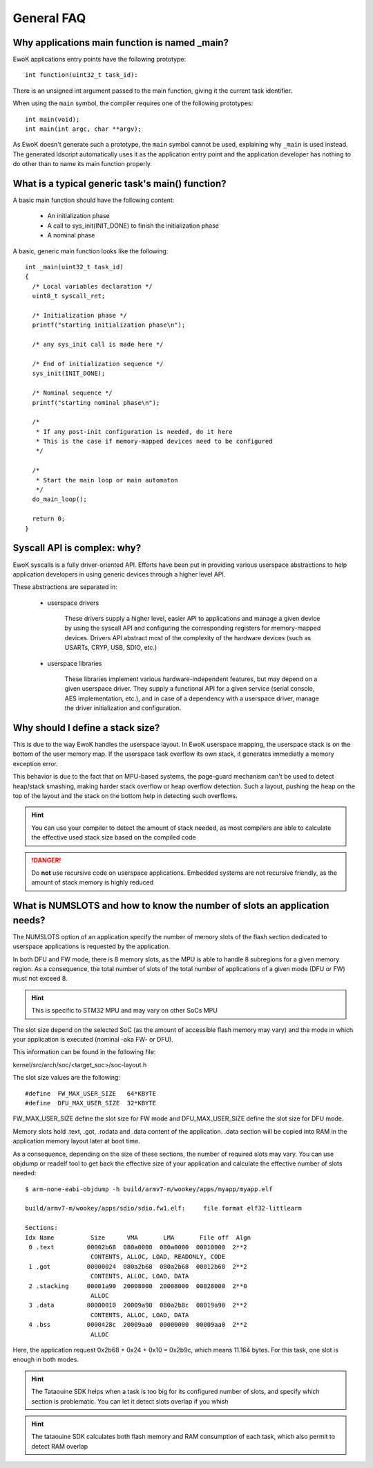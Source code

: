 General FAQ
===========

.. highlight:: c

Why applications main function is named _main?
-----------------------------------------------

EwoK applications entry points have the following prototype::

   int function(uint32_t task_id):

There is an unsigned int argument passed to the main function, giving it the
current task identifier.

When using the ``main`` symbol, the compiler requires one of the
following prototypes::

  int main(void);
  int main(int argc, char **argv);

As EwoK doesn't generate such a prototype, the ``main`` symbol cannot be used,
explaining why ``_main`` is used instead. The generated ldscript automatically
uses it as the application entry point and the application developer has
nothing to do other than to name its main function properly.

What is a typical generic task's main() function?
-----------------------------------------------------------

A basic main function should have the following content:

   * An initialization phase
   * A call to sys_init(INIT_DONE) to finish the initialization phase
   * A nominal phase

A basic, generic main function looks like the following::

   int _main(uint32_t task_id)
   {
     /* Local variables declaration */
     uint8_t syscall_ret;

     /* Initialization phase */
     printf("starting initialization phase\n");

     /* any sys_init call is made here */

     /* End of initialization sequence */
     sys_init(INIT_DONE);

     /* Nominal sequence */
     printf("starting nominal phase\n");

     /*
      * If any post-init configuration is needed, do it here
      * This is the case if memory-mapped devices need to be configured
      */

     /*
      * Start the main loop or main automaton
      */
     do_main_loop();

     return 0;
   }

Syscall API is complex: why?
----------------------------

EwoK syscalls is a fully driver-oriented API. Efforts have been put in
providing various userspace abstractions to help application developers in
using generic devices through a higher level API.

These abstractions are separated in:

   * userspace drivers

       These drivers supply a higher level, easier API to applications
       and manage a given device by using the syscall API and configuring
       the corresponding registers for memory-mapped devices. Drivers API
       abstract most of the complexity of the hardware devices (such as USARTs,
       CRYP, USB, SDIO, etc.)

   * userspace libraries

       These libraries implement various hardware-independent features, but
       may depend on a given userspace driver. They supply a functional API
       for a given service (serial console, AES implementation, etc.), and
       in case of a dependency with a userspace driver, manage the driver
       initialization and configuration.


Why should I define a stack size?
---------------------------------

This is due to the way EwoK handles the userspace layout. In EwoK userspace
mapping, the userspace stack is on the bottom of the user memory map. If
the userspace task overflow its own stack, it generates immediatly a memory
exception error.

This behavior is due to the fact that on MPU-based systems, the page-guard mechanism
can't be used to detect heap/stack smashing, making harder stack overflow or
heap overflow detection. Such a layout, pushing the heap on the top of the layout
and the stack on the bottom help in detecting such overflows.

.. hint::
   You can use your compiler to detect the amount of stack needed, as most
   compilers are able to calculate the effective used stack size based on the
   compiled code

.. danger::
   Do **not** use recursive code on userspace applications. Embedded systems
   are not recursive friendly, as the amount of stack memory is highly reduced

What is NUMSLOTS and how to know the number of slots an application needs?
--------------------------------------------------------------------------

The NUMSLOTS option of an application specify the number of memory slots of the
flash section dedicated to userspace applications is requested by the
application.

In both DFU and FW mode, there is 8 memory slots, as the MPU is able to handle
8 subregions for a given memory region.  As a consequence, the total number of
slots of the total number of applications of a given mode (DFU or FW) must not
exceed 8.

.. hint::
   This is specific to STM32 MPU and may vary on other SoCs MPU

The slot size depend on the selected SoC (as the amount of accessible flash
memory may vary) and the mode in which your application is executed (nominal
-aka FW- or DFU).

This information can be found in the following file:

kernel/src/arch/soc/<target_soc>/soc-layout.h

The slot size values are the following::

   #define  FW_MAX_USER_SIZE   64*KBYTE
   #define  DFU_MAX_USER_SIZE  32*KBYTE

FW_MAX_USER_SIZE define the slot size for FW mode and DFU_MAX_USER_SIZE define
the slot size for DFU mode.

Memory slots hold .text, .got, .rodata and .data content of the application.
.data section will be copied into RAM in the application memory layout later at
boot time.

As a consequence, depending on the size of these sections, the number of
required slots may vary. You can use objdump or readelf tool to get back the
effective size of your application and calculate the effective number of slots
needed::

   $ arm-none-eabi-objdump -h build/armv7-m/wookey/apps/myapp/myapp.elf

   build/armv7-m/wookey/apps/sdio/sdio.fw1.elf:     file format elf32-littlearm

   Sections:
   Idx Name          Size      VMA       LMA       File off  Algn
    0 .text         00002b68  080a0000  080a0000  00010000  2**2
                     CONTENTS, ALLOC, LOAD, READONLY, CODE
    1 .got          00000024  080a2b68  080a2b68  00012b68  2**2
                     CONTENTS, ALLOC, LOAD, DATA
    2 .stacking     00001a90  20008000  20008000  00028000  2**0
                     ALLOC
    3 .data         00000010  20009a90  080a2b8c  00019a90  2**2
                     CONTENTS, ALLOC, LOAD, DATA
    4 .bss          0000428c  20009aa0  00000000  00009aa0  2**2
                     ALLOC

Here, the application request 0x2b68 + 0x24 + 0x10 = 0x2b9c, which means 11.164
bytes. For this task, one slot is enough in both modes.

.. hint::
   The Tataouine SDK helps when a task is too big for its configured number of
   slots, and specify which section is problematic. You can let it detect slots
   overlap if you whish

.. hint::
   The tataouine SDK calculates both flash memory and RAM consumption of each
   task, which also permit to detect RAM overlap


